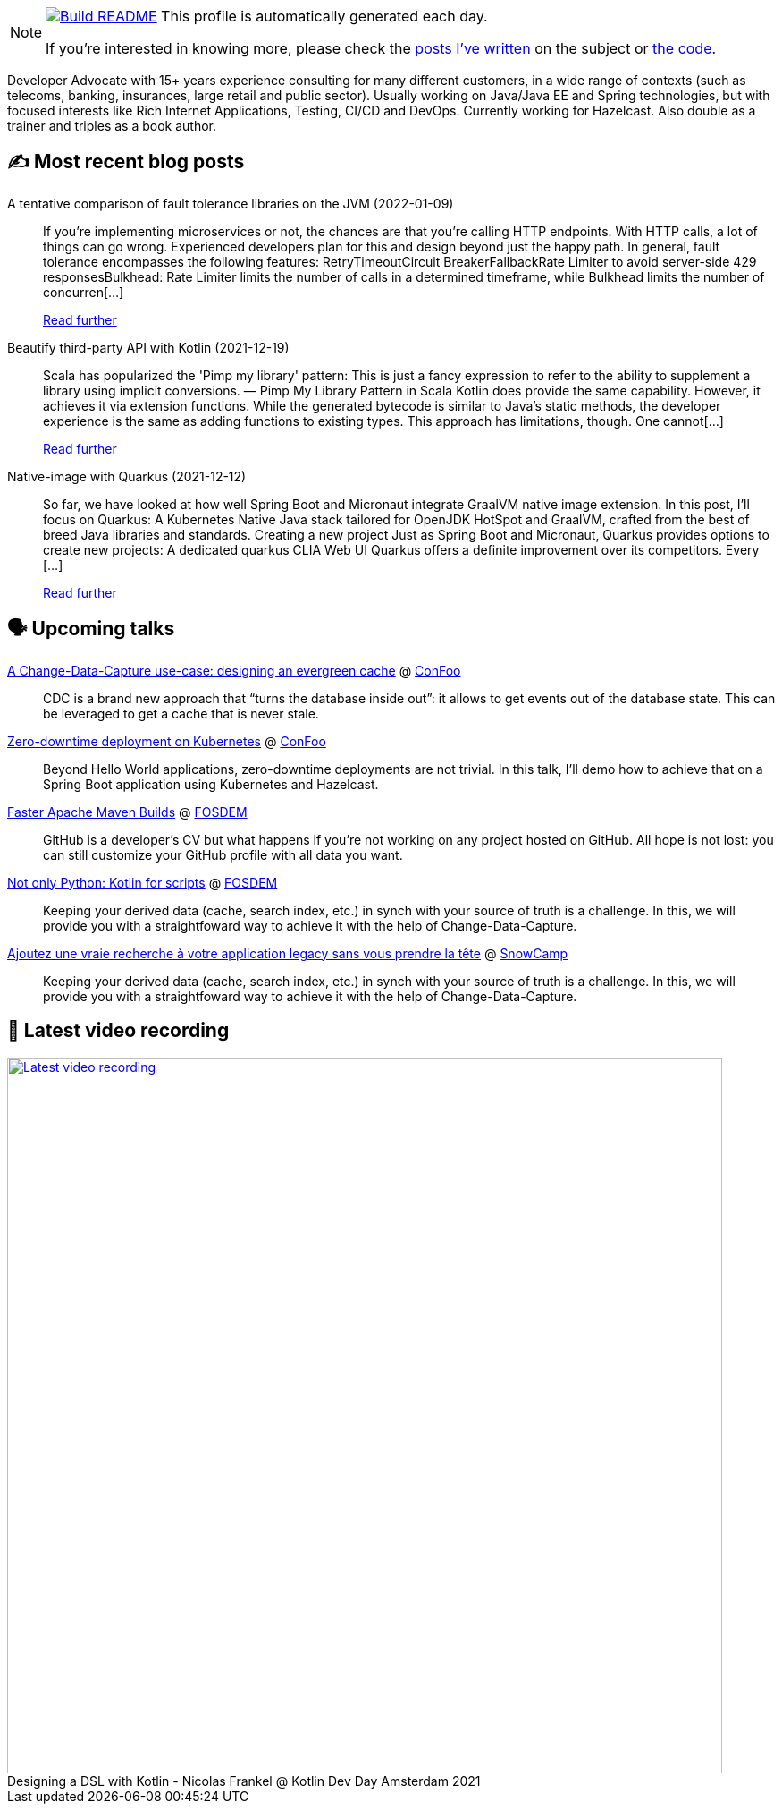 ifdef::env-github[]
:tip-caption: :bulb:
:note-caption: :information_source:
:important-caption: :heavy_exclamation_mark:
:caution-caption: :fire:
:warning-caption: :warning:
endif::[]

:figure-caption!:

[NOTE]
====
image:https://github.com/nfrankel/nfrankel/workflows/Build%20README/badge.svg[Build README,link="https://github.com/nfrankel/nfrankel/actions?query=workflow%3A%22Update+README%22"]
 This profile is automatically generated each day.

If you're interested in knowing more, please check the https://blog.frankel.ch/customizing-github-profile/1/[posts^] https://blog.frankel.ch/customizing-github-profile/2/[I've written^] on the subject or https://github.com/nfrankel/nfrankel/[the code^].
====

Developer Advocate with 15+ years experience consulting for many different customers, in a wide range of contexts (such as telecoms, banking, insurances, large retail and public sector). Usually working on Java/Java EE and Spring technologies, but with focused interests like Rich Internet Applications, Testing, CI/CD and DevOps. Currently working for Hazelcast. Also double as a trainer and triples as a book author.

## ✍️ Most recent blog posts


A tentative comparison of fault tolerance libraries on the JVM (2022-01-09)::
If you’re implementing microservices or not, the chances are that you’re calling HTTP endpoints. With HTTP calls, a lot of things can go wrong. Experienced developers plan for this and design beyond just the happy path. In general, fault tolerance encompasses the following features: RetryTimeoutCircuit BreakerFallbackRate Limiter to avoid server-side 429 responsesBulkhead: Rate Limiter limits the number of calls in a determined timeframe, while Bulkhead limits the number of concurren[...]
+
https://blog.frankel.ch/comparison-fault-tolerance-libraries/[Read further^]


Beautify third-party API with Kotlin (2021-12-19)::
Scala has popularized the 'Pimp my library' pattern: This is just a fancy expression to refer to the ability to supplement a library using implicit conversions. — Pimp My Library Pattern in Scala Kotlin does provide the same capability. However, it achieves it via extension functions. While the generated bytecode is similar to Java’s static methods, the developer experience is the same as adding functions to existing types. This approach has limitations, though. One cannot[...]
+
https://blog.frankel.ch/beautify-third-party-api-kotlin/[Read further^]


Native-image with Quarkus (2021-12-12)::
So far, we have looked at how well Spring Boot and Micronaut integrate GraalVM native image extension. In this post, I’ll focus on Quarkus: A Kubernetes Native Java stack tailored for OpenJDK HotSpot and GraalVM, crafted from the best of breed Java libraries and standards. Creating a new project Just as Spring Boot and Micronaut, Quarkus provides options to create new projects: A dedicated quarkus CLIA Web UI Quarkus offers a definite improvement over its competitors. Every [...]
+
https://blog.frankel.ch/native/quarkus/[Read further^]


## 🗣️ Upcoming talks


https://confoo.ca/en/2022/session/a-change-data-capture-use-case-designing-an-evergreen-cache[A Change-Data-Capture use-case: designing an evergreen cache^] @ https://confoo.ca/[ConFoo^]::
+
CDC is a brand new approach that “turns the database inside out”: it allows to get events out of the database state. This can be leveraged to get a cache that is never stale.

https://confoo.ca/en/2022/session/zero-downtime-deployment-on-kubernetes[Zero-downtime deployment on Kubernetes^] @ https://confoo.ca/[ConFoo^]::
+
Beyond Hello World applications, zero-downtime deployments are not trivial. In this talk, I’ll demo how to achieve that on a Spring Boot application using Kubernetes and Hazelcast.

https://fosdem.org/2022/schedule/event/maven/[Faster Apache Maven Builds^] @ https://fosdem.org/[FOSDEM^]::
+
GitHub is a developer’s CV but what happens if you’re not working on any project hosted on GitHub. All hope is not lost: you can still customize your GitHub profile with all data you want.

https://fosdem.org/2022/schedule/event/not_only_python_kotlin_for_scripts/[Not only Python: Kotlin for scripts^] @ https://fosdem.org/[FOSDEM^]::
+
Keeping your derived data (cache, search index, etc.) in synch with your source of truth is a challenge. In this, we will provide you with a straightfoward way to achieve it with the help of Change-Data-Capture.

https://snowcamp2022.sched.com/event/qHPE/ajoutez-une-vraie-recherche-a-votre-application-legacy-sans-vous-prendre-la-tete[Ajoutez une vraie recherche à votre application legacy sans vous prendre la tête^] @ http://snowcamp.io/[SnowCamp^]::
+
Keeping your derived data (cache, search index, etc.) in synch with your source of truth is a challenge. In this, we will provide you with a straightfoward way to achieve it with the help of Change-Data-Capture.

## 🎥 Latest video recording

image::https://img.youtube.com/vi/WkIMER5zGHY/sddefault.jpg[Latest video recording,800,link=https://www.youtube.com/watch?v=WkIMER5zGHY,title="Designing a DSL with Kotlin - Nicolas Frankel @ Kotlin Dev Day Amsterdam 2021"]